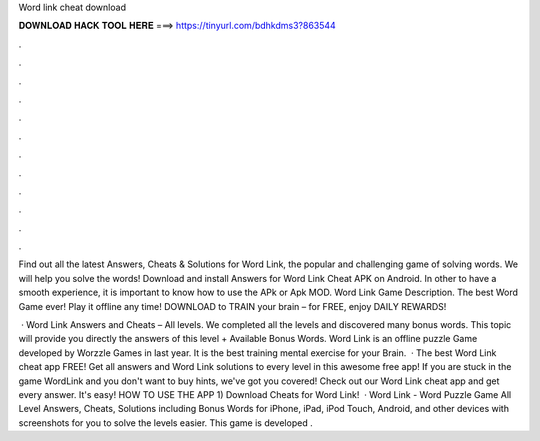Word link cheat download



𝐃𝐎𝐖𝐍𝐋𝐎𝐀𝐃 𝐇𝐀𝐂𝐊 𝐓𝐎𝐎𝐋 𝐇𝐄𝐑𝐄 ===> https://tinyurl.com/bdhkdms3?863544



.



.



.



.



.



.



.



.



.



.



.



.

Find out all the latest Answers, Cheats & Solutions for Word Link, the popular and challenging game of solving words. We will help you solve the words! Download and install Answers for Word Link Cheat APK on Android. In other to have a smooth experience, it is important to know how to use the APk or Apk MOD. Word Link Game Description. The best Word Game ever! Play it offline any time! DOWNLOAD to TRAIN your brain – for FREE, enjoy DAILY REWARDS!

 · Word Link Answers and Cheats – All levels. We completed all the levels and discovered many bonus words. This topic will provide you directly the answers of this level + Available Bonus Words. Word Link is an offline puzzle Game developed by Worzzle Games in last year. It is the best training mental exercise for your Brain.  · The best Word Link cheat app FREE! Get all answers and Word Link solutions to every level in this awesome free app! If you are stuck in the game WordLink and you don't want to buy hints, we've got you covered! Check out our Word Link cheat app and get every answer. It's easy! HOW TO USE THE APP 1) Download Cheats for Word Link!  · Word Link - Word Puzzle Game All Level Answers, Cheats, Solutions including Bonus Words for iPhone, iPad, iPod Touch, Android, and other devices with screenshots for you to solve the levels easier. This game is developed .

